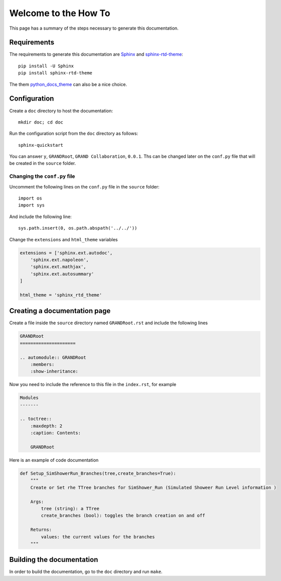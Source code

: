 Welcome to the How To
*********************

This page has a summary of the steps necessary to generate this documentation.

Requirements
============

The requirements to generate this documentation are `Sphinx <https://www.sphinx-doc.org/en/master/>`_ and `sphinx-rtd-theme <https://pypi.org/project/sphinx-rtd-theme/>`_::

    pip install -U Sphinx
    pip install sphinx-rtd-theme

The them `python_docs_theme <https://pypi.org/project/python-docs-theme/>`_ can also be a nice choice.

Configuration
=============

Create a ``doc`` directory to host the documentation::

    mkdir doc; cd doc

Run the configuration script from the ``doc`` directory as follows::

    sphinx-quickstart

You can answer ``y``, ``GRANDRoot``, ``GRAND Collaboration``, ``0.0.1``. Ths can be changed later on the ``conf.py`` file that will be created in the ``source`` folder.

Changing the ``conf.py`` file
-----------------------------

Uncomment the following lines on the ``conf.py`` file in the ``source`` folder::

    import os
    import sys

And include the following line::

    sys.path.insert(0, os.path.abspath('../../'))

Change the ``extensions`` and ``html_theme`` variables

.. code-block::

    extensions = ['sphinx.ext.autodoc',
        'sphinx.ext.napoleon',
        'sphinx.ext.mathjax',
        'sphinx.ext.autosummary'
    ]

    html_theme = 'sphinx_rtd_theme'

Creating a documentation page
=============================

Create a file inside the ``source`` directory named ``GRANDRoot.rst`` and include the following lines

.. code-block::

    GRANDRoot
    =====================

    .. automodule:: GRANDRoot
        :members:
        :show-inheritance:

Now you need to include the reference to this file in the ``index.rst``, for example

.. code-block::

    Modules
    -------

    .. toctree::
        :maxdepth: 2
        :caption: Contents:

        GRANDRoot

Here is an example of code documentation

.. code-block::

    def Setup_SimShowerRun_Branches(tree,create_branches=True):
        """
        Create or Set rhe TTree branches for SimShower_Run (Simulated Showeer Run Level information )

        Args:
            tree (string): a TTree
            create_branches (bool): toggles the branch creation on and off

        Returns:
            values: the current values for the branches
        """

Building the documentation
==========================

In order to build the documentation, go to the ``doc`` directory and run ``make``.